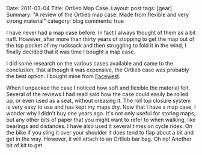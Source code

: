 #+STARTUP: showall indent
#+STARTUP: hidestars
#+OPTIONS: H:3 num:nil tags:nil toc:nil timestamps:nil


#+BEGIN_HTML

Date: 2011-03-04
Title: Ortlieb Map Case.
Layout: post
tags: [gear]
Summary: "A review of the Ortlieb map case. Made from flexible and very
strong material"
category: blog
comments: true

#+END_HTML

I have never had a map case before. In fact I always thought of them
as a bit naff. However, after more than thirty years of stopping to
get the map out of the top pocket of my rucksack and then struggling
to fold it in the wind, I finally decided that it was time I bought a
map case.

I did some research on the various cases available and came to the
conclusion, that although it was expensive, the Ortlieb case was
probably the best option. I bought mine from [[http://www.facewest.co.uk/Ortlieb-Map-Case.html][Facewest]].

#+BEGIN_HTML
<div class="photofloatr">
<a class="fancybox-thumb" rel="fancybox-thumb" href="/images/Ortlieb_Map_Case.jpg"
    title="Ortlieb Map Case."> <img src="/images/Ortlieb_Map_Case.jpg" width="200"
         alt="Ortlieb Map Case."></a>
</div>
#+END_HTML

When I unpacked the case I noticed how soft and flexible the material
felt. Several of the reviews I had read said how the case could easily
be rolled up, or even used as a seat, without creasing it. The roll
top closure system is very easy to use and has kept my maps dry. Now
that I have a map case, I wonder why I didn't buy one years ago. It's
not only useful for storing maps, but any other bits of paper that you might
want to refer to when walking, like bearings and distances. I have
also used it several times on cycle rides. On the bike if you sling it
over your shoulder it does tend to flap about a bit and get in the
way. However, it will attach to an Ortlieb bar bag. Oh no! Another bit
of kit to get.
